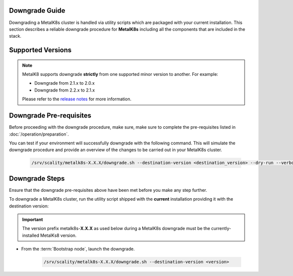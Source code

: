 Downgrade Guide
***************
Downgrading a MetalK8s cluster is handled via utility scripts which are
packaged with your current installation.
This section describes a reliable downgrade procedure for **MetalK8s**
including all the components that are included in the stack.

Supported Versions
******************
.. note::

    MetalK8 supports downgrade **strictly** from one supported
    minor version to another. For example:

    - Downgrade from 2.1.x to 2.0.x
    - Downgrade from 2.2.x to 2.1.x

    Please refer to the
    `release notes <https://github.com/scality/metalk8s/releases>`_ for more
    information.

Downgrade Pre-requisites
************************
Before proceeding with the downgrade procedure, make sure, make sure to
complete the pre-requisites listed in :doc:`/operation/preparation`.

You can test if your environment will successfully downgrade with the following
command.
This will simulate the downgrade procedure and provide an overview of the
changes to be carried out in your MetalK8s cluster.

   .. code::

     /srv/scality/metalk8s-X.X.X/downgrade.sh --destination-version <destination_version> --dry-run --verbose

Downgrade Steps
***************
Ensure that the downgrade pre-requisites above have been met before you make
any step further.

To downgrade a MetalK8s cluster, run the utility script shipped
with the **current** installation providing it with the destination version:

.. important::

    The version prefix metalk8s-**X.X.X** as used below during a MetalK8s
    downgrade must be the currently-installed MetalKs8 version.

- From the :term:`Bootstrap node`, launch the downgrade.

   .. code::

     /srv/scality/metalk8s-X.X.X/downgrade.sh --destination-version <version>

